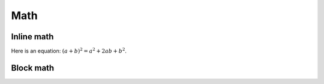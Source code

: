 ====
Math
====


Inline math
-----------

Here is an equation:
:math:`(a + b)^2 = a^2 + 2ab + b^2`.


Block math
----------

.. math::
   :label: block math label

   (a + b)^2 = a^2 + 2ab + b^2

   (a - b)^2 = a^2 - 2ab + b^2

.. math::
   :nowrap:

   \begin{eqnarray}
      y    & = & ax^2 + bx + c \\
      f(x) & = & x^2 + 2xy + y^2
   \end{eqnarray}
